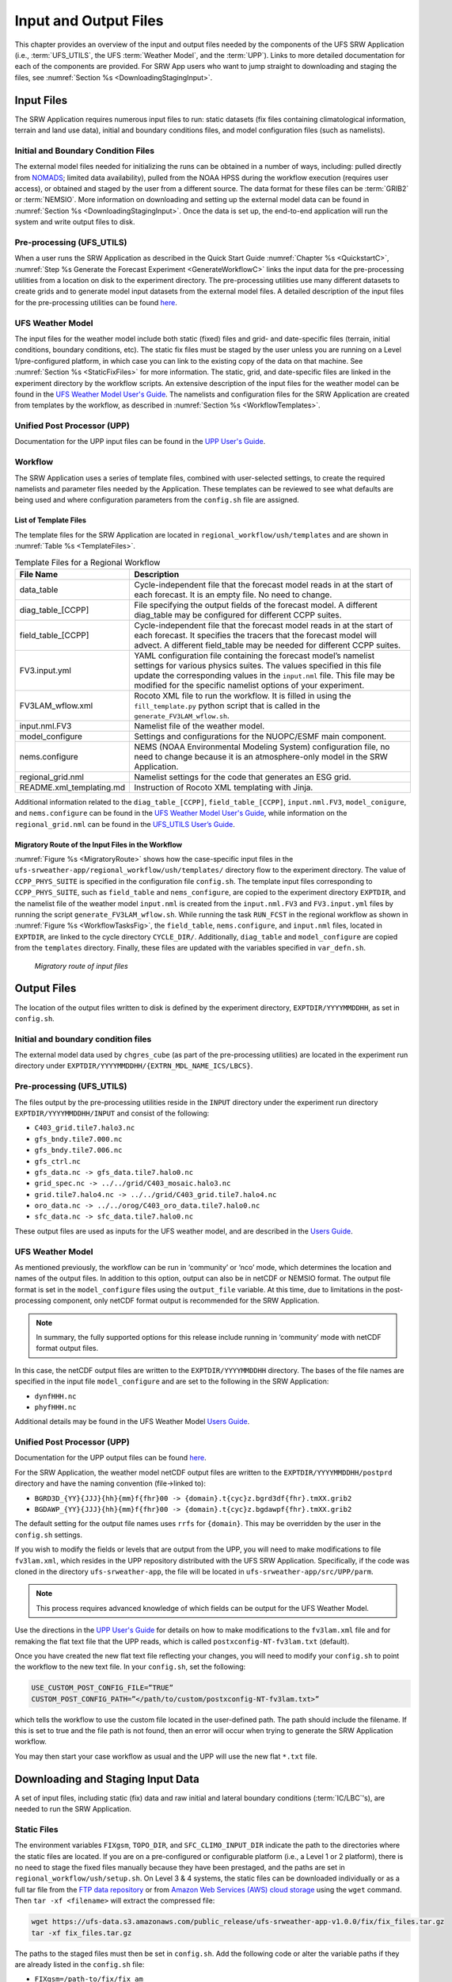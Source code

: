 .. _InputOutputFiles:

=======================
Input and Output Files
=======================
This chapter provides an overview of the input and output files needed by the components
of the UFS SRW Application (i.e., :term:`UFS_UTILS`, the UFS :term:`Weather Model`, and the :term:`UPP`). Links to more detailed documentation for each of the components are provided. For SRW App users who want to jump straight to downloading and staging the files, see :numref:`Section %s <DownloadingStagingInput>`. 

.. _Input:

Input Files
===========
The SRW Application requires numerous input files to run: static datasets (fix files
containing climatological information, terrain and land use data), initial and boundary
conditions files, and model configuration files (such as namelists).

Initial and Boundary Condition Files
------------------------------------
The external model files needed for initializing the runs can be obtained in a number of
ways, including: pulled directly from `NOMADS <https://nomads.ncep.noaa.gov/pub/data/nccf/com/>`_;
limited data availability), pulled from the NOAA HPSS during the workflow execution (requires
user access), or obtained and staged by the user from a different source. The data format for
these files can be :term:`GRIB2` or :term:`NEMSIO`. More information on downloading and setting up
the external model data can be found in :numref:`Section %s <DownloadingStagingInput>`. Once the data is set up, the end-to-end application will run the system and write output files to disk.

Pre-processing (UFS_UTILS)
--------------------------
When a user runs the SRW Application as described in the Quick Start Guide :numref:`Chapter %s <QuickstartC>`, :numref:`Step %s Generate the Forecast Experiment <GenerateWorkflowC>` links the input data for the pre-processing utilities from a location on disk to the experiment directory. The pre-processing utilities use many different datasets to create grids and to generate model input datasets from the external model files. A detailed description of the input files for the pre-processing utilities can be found `here <https://noaa-emcufs-utils.readthedocs.io/en/ufs-v2.0.0/>`__.

UFS Weather Model
-----------------
The input files for the weather model include both static (fixed) files and grid- and date-specific files (terrain, initial conditions, boundary conditions, etc). The static fix files
must be staged by the user unless you are running on a Level 1/pre-configured platform, in which case you can link to the existing copy of the data on that machine. See :numref:`Section %s <StaticFixFiles>` for more information. The static, grid, and date-specific files are linked in the experiment directory by the workflow scripts. An extensive description of the input files for the weather model can be found in the `UFS Weather Model User's Guide <https://ufs-weather-model.readthedocs.io/en/ufs-v2.0.0/>`__. The namelists and configuration files for the SRW Application are created from templates by the workflow, as described in :numref:`Section %s <WorkflowTemplates>`.

Unified Post Processor (UPP)
----------------------------
Documentation for the UPP input files can be found in the `UPP User's Guide
<https://upp.readthedocs.io/en/upp-v9.0.0/InputsOutputs.html>`__.

.. _WorkflowTemplates:

Workflow
--------
The SRW Application uses a series of template files, combined with user-selected settings,
to create the required namelists and parameter files needed by the Application. These
templates can be reviewed to see what defaults are being used and where configuration parameters from the ``config.sh`` file are assigned.

List of Template Files
^^^^^^^^^^^^^^^^^^^^^^
The template files for the SRW Application are located in ``regional_workflow/ush/templates``
and are shown in :numref:`Table %s <TemplateFiles>`.

.. _TemplateFiles:

.. table:: Template Files for a Regional Workflow

   +-----------------------------+-------------------------------------------------------------+
   | **File Name**               | **Description**                                             |
   +=============================+=============================================================+
   | data_table                  | Cycle-independent file that the forecast model reads in at  |
   |                             | the start of each forecast. It is an empty file. No need to |
   |                             | change.                                                     |
   +-----------------------------+-------------------------------------------------------------+
   | diag_table_[CCPP]           | File specifying the output fields of the forecast model.    |
   |                             | A different diag_table may be configured for different      |
   |                             | CCPP suites.                                                |
   +-----------------------------+-------------------------------------------------------------+
   | field_table_[CCPP]          | Cycle-independent file that the forecast model reads in at  |
   |                             | the start of each forecast. It specifies the tracers that   |
   |                             | the forecast model will advect. A different field_table     |
   |                             | may be needed for different CCPP suites.                    |
   +-----------------------------+-------------------------------------------------------------+
   | FV3.input.yml               | YAML configuration file containing the forecast model’s     |
   |                             | namelist settings for various physics suites. The values    |
   |                             | specified in this file update the corresponding values in   |
   |                             | the ``input.nml`` file. This file may be modified for the   |
   |                             | specific namelist options of your experiment.               |
   +-----------------------------+-------------------------------------------------------------+
   | FV3LAM_wflow.xml            | Rocoto XML file to run the workflow. It is filled in using  |
   |                             | the ``fill_template.py`` python script that is called in    |
   |                             | the ``generate_FV3LAM_wflow.sh``.                           |
   +-----------------------------+-------------------------------------------------------------+
   | input.nml.FV3               | Namelist file of the weather model.                         |
   +-----------------------------+-------------------------------------------------------------+
   | model_configure             | Settings and configurations for the NUOPC/ESMF main         |
   |                             | component.                                                  |
   +-----------------------------+-------------------------------------------------------------+
   | nems.configure              | NEMS (NOAA Environmental Modeling System) configuration     |
   |                             | file, no need to change because it is an atmosphere-only    |
   |                             | model in the SRW Application.                               |
   +-----------------------------+-------------------------------------------------------------+
   | regional_grid.nml           | Namelist settings for the code that generates an ESG grid.  |
   +-----------------------------+-------------------------------------------------------------+
   | README.xml_templating.md    | Instruction of Rocoto XML templating with Jinja.            |
   +-----------------------------+-------------------------------------------------------------+

Additional information related to the ``diag_table_[CCPP]``, ``field_table_[CCPP]``, ``input.nml.FV3``, ``model_conigure``, and ``nems.configure`` can be found in the `UFS Weather Model User's Guide <https://ufs-weather-model.readthedocs.io/en/ufs-v2.0.0/InputsOutputs.html#input-files>`__,
while information on the ``regional_grid.nml`` can be found in the `UFS_UTILS User’s Guide
<https://noaa-emcufs-utils.readthedocs.io/en/ufs-v2.0.0/>`_.

Migratory Route of the Input Files in the Workflow
^^^^^^^^^^^^^^^^^^^^^^^^^^^^^^^^^^^^^^^^^^^^^^^^^^
:numref:`Figure %s <MigratoryRoute>` shows how the case-specific input files in the
``ufs-srweather-app/regional_workflow/ush/templates/`` directory flow to the experiment directory. The value of ``CCPP_PHYS_SUITE`` is specified in the configuration file ``config.sh``. The template input files corresponding to ``CCPP_PHYS_SUITE``, such as ``field_table`` and ``nems_configure``, are copied to the experiment directory ``EXPTDIR``, and the namelist file of the weather model ``input.nml`` is created from the ``input.nml.FV3`` and ``FV3.input.yml`` files by running the script ``generate_FV3LAM_wflow.sh``. While running the task ``RUN_FCST`` in the regional workflow as shown in :numref:`Figure %s <WorkflowTasksFig>`, the ``field_table``, ``nems.configure``, and ``input.nml`` files, located in ``EXPTDIR``, are linked to the cycle directory ``CYCLE_DIR/``. Additionally, ``diag_table`` and ``model_configure`` are copied from the ``templates`` directory. Finally, these files are updated with the variables specified in ``var_defn.sh``.

.. _MigratoryRoute:

.. figure:: _static/FV3LAM_wflow_input_path.png

    *Migratory route of input files*

.. _OutputFiles:

Output Files
============

The location of the output files written to disk is defined by the experiment directory,
``EXPTDIR/YYYYMMDDHH``, as set in ``config.sh``. 

Initial and boundary condition files
------------------------------------
The external model data used by ``chgres_cube`` (as part of the pre-processing utilities) are located
in the experiment run directory under ``EXPTDIR/YYYYMMDDHH/{EXTRN_MDL_NAME_ICS/LBCS}``.

Pre-processing (UFS_UTILS)
--------------------------
The files output by the pre-processing utilities reside in the ``INPUT`` directory under the
experiment run directory ``EXPTDIR/YYYYMMDDHH/INPUT`` and consist of the following:

* ``C403_grid.tile7.halo3.nc``
* ``gfs_bndy.tile7.000.nc``
* ``gfs_bndy.tile7.006.nc``
* ``gfs_ctrl.nc``
* ``gfs_data.nc -> gfs_data.tile7.halo0.nc``
* ``grid_spec.nc -> ../../grid/C403_mosaic.halo3.nc``
* ``grid.tile7.halo4.nc -> ../../grid/C403_grid.tile7.halo4.nc``
* ``oro_data.nc -> ../../orog/C403_oro_data.tile7.halo0.nc``
* ``sfc_data.nc -> sfc_data.tile7.halo0.nc``

These output files are used as inputs for the UFS weather model, and are described in the `Users Guide 
<https://ufs-weather-model.readthedocs.io/en/ufs-v2.0.0/InputsOutputs.html#grid-description-and-initial-condition-files>`__.

UFS Weather Model
-----------------
As mentioned previously, the workflow can be run in ‘community’ or ‘nco’ mode, which determines
the location and names of the output files.  In addition to this option, output can also be in
netCDF or NEMSIO format.  The output file format is set in the ``model_configure`` files using the
``output_file`` variable.  At this time, due to limitations in the post-processing component, only netCDF format output is recommended for the SRW Application.

.. note::
   In summary, the fully supported options for this release include running in ‘community’ mode with netCDF format output files.

In this case, the netCDF output files are written to the ``EXPTDIR/YYYYMMDDHH`` directory. The bases of the file names are specified in the input file ``model_configure`` and are set to the following in the SRW Application:

* ``dynfHHH.nc``
* ``phyfHHH.nc``

Additional details may be found in the UFS Weather Model `Users Guide
<https://ufs-weather-model.readthedocs.io/en/ufs-v2.0.0/InputsOutputs.html#output-files>`__.

Unified Post Processor (UPP)
----------------------------
Documentation for the UPP output files can be found `here <https://upp.readthedocs.io/en/upp-v9.0.0/InputsOutputs.html>`__.

For the SRW Application, the weather model netCDF output files are written to the ``EXPTDIR/YYYYMMDDHH/postprd`` directory and have the naming convention (file->linked to):

* ``BGRD3D_{YY}{JJJ}{hh}{mm}f{fhr}00 -> {domain}.t{cyc}z.bgrd3df{fhr}.tmXX.grib2``
* ``BGDAWP_{YY}{JJJ}{hh}{mm}f{fhr}00 -> {domain}.t{cyc}z.bgdawpf{fhr}.tmXX.grib2``

The default setting for the output file names uses ``rrfs`` for ``{domain}``.  This may be overridden by the user in the ``config.sh`` settings.

If you wish to modify the fields or levels that are output from the UPP, you will need to make modifications to file ``fv3lam.xml``, which resides in the UPP repository distributed with the UFS SRW Application. Specifically, if the code was cloned in the directory ``ufs-srweather-app``, the file will be located in ``ufs-srweather-app/src/UPP/parm``.

.. note::
   This process requires advanced knowledge of which fields can be output for the UFS Weather Model.

Use the directions in the `UPP User's Guide <https://upp.readthedocs.io/en/upp-v9.0.0/InputsOutputs.html#control-file>`__ for details on how to make modifications to the ``fv3lam.xml`` file and for remaking the flat text file that the UPP reads, which is called ``postxconfig-NT-fv3lam.txt`` (default).

Once you have created the new flat text file reflecting your changes, you will need to modify your
``config.sh`` to point the workflow to the new text file. In your ``config.sh``, set the following:

.. code-block:: console

   USE_CUSTOM_POST_CONFIG_FILE=”TRUE”
   CUSTOM_POST_CONFIG_PATH=”</path/to/custom/postxconfig-NT-fv3lam.txt>”

which tells the workflow to use the custom file located in the user-defined path. The path should include the filename. If this is set to true and the file path is not found, then an error will occur when trying to generate the SRW Application workflow.

You may then start your case workflow as usual and the UPP will use the new flat ``*.txt`` file.

.. _DownloadingStagingInput:

Downloading and Staging Input Data
==================================
A set of input files, including static (fix) data and raw initial and lateral boundary conditions (:term:`IC/LBC`'s), are needed to run the SRW Application. 

.. _StaticFixFiles:

Static Files
------------
The environment variables ``FIXgsm``, ``TOPO_DIR``, and ``SFC_CLIMO_INPUT_DIR`` indicate the path to
the directories where the static files are located. If you are on a pre-configured or configurable platform (i.e., a Level 1 or 2 platform), there is no need to stage the fixed files manually because they have been prestaged, and the paths are set in ``regional_workflow/ush/setup.sh``. On Level 3 & 4 systems, the static files can be downloaded individually or as a full tar file from the `FTP data repository <https://ftp.emc.ncep.noaa.gov/EIB/UFS/SRW/v1p0/fix/>`__ or from `Amazon Web Services (AWS) cloud storage <https://ufs-data.s3.amazonaws.com/public_release/ufs-srweather-app-v1.0.0/fix/fix_files.tar.gz>`__ using the ``wget`` command. Then ``tar -xf <filename>`` will extract the compressed file: 

.. code-block:: console

   wget https://ufs-data.s3.amazonaws.com/public_release/ufs-srweather-app-v1.0.0/fix/fix_files.tar.gz
   tar -xf fix_files.tar.gz

The paths to the staged files must then be set in ``config.sh``. Add the following code or alter the variable paths if they are already listed in the ``config.sh`` file:

* ``FIXgsm=/path-to/fix/fix_am``
* ``TOPO_DIR=/path-to/fix/fix_am/fix_orog``
* ``SFC_CLIMO_INPUT_DIR=/path-to/fix_am/fix/sfc_climo/``

.. _InitialConditions:

Initial Condition Formats and Source
------------------------------------
The SRW Application currently supports raw initial and lateral boundary conditions from numerous models (i.e., FV3GFS, NAM, RAP, HRRR). The data can be provided in three formats: :term:`NEMSIO`, netCDF, or :term:`GRIB2`. The SRW Application currently only supports the use of NEMSIO and netCDF input files from the GFS.

The data required to run the "out-of-the-box" SRW App case described in :numref:`Chapter %s <QuickstartC>` is already preinstalled on `Level 1 <https://github.com/ufs-community/ufs-srweather-app/wiki/Supported-Platforms-and-Compilers>`__ systems. Users on other systems can find the required IC/LBC data in the `FTP data repository <https://ftp.emc.ncep.noaa.gov/EIB/UFS/SRW/v1p0/simple_test_case/gst_model_data.tar.gz>`__ or on `AWS cloud storage <https://ufs-data.s3.amazonaws.com/public_release/ufs-srweather-app-v1.0.0/ic/gst_model_data.tar.gz>`_. 

To add this data to your system, run the following commands from the ``ufs-srweather-app`` directory:

.. code-block:: console

   wget https://ftp.emc.ncep.noaa.gov/EIB/UFS/SRW/v1p0/simple_test_case/gst_model_data.tar.gz
   tar -xf gst_model_data.tar.gz

This will extract the files and place them within a new ``model_data`` directory inside the ``ufs-srweather-app``. 

Then, the paths to ``EXTRN_MDL_SOURCE_BASEDIR_ICS`` and ``EXTRN_MDL_SOURCE_BASEDIR_LBCS`` must be set in the ``config.sh`` file. 

.. code-block:: console

   cd <path/to/ufs-srweather-app/regional_workflow/ush>
   vi config.sh

Then, in ``config.sh``, set the following environment variables:

.. code-block:: console

   USE_USER_STAGED_EXTRN_FILES=TRUE
   EXTRN_MDL_SOURCE_BASEDIR_ICS=<path/to/ufs-srweather-app/model_data/FV3GFS>
   EXTRN_MDL_SOURCE_BASEDIR_LBCS=<path/to/ufs-srweather-app/model_data/FV3GFS>

These environment variables describe what :term:`IC/LBC` files to use (pre-staged files or files to be automatically pulled from the NOAA HPSS) and the location of the IC/LBC files. ``EXTRN_MDL_SOURCE_BASEDIR_ICS`` is the directory where the initial conditions are located, and ``EXTRN_MDL_SOURCE_BASEDIR_LBCS`` is the directory where the lateral boundary conditions are located. 

Initial and Lateral Boundary Condition Organization
---------------------------------------------------
The suggested directory structure and naming convention for the raw input files is described
below. While there is flexibility to modify these settings, this will provide the most reusability for multiple dates when using the SRW Application workflow.

For ease of reusing the ``config.sh`` for multiple dates and cycles, it is recommended to set up your raw :term:`IC/LBC` files such that it includes the model name (e.g., FV3GFS, NAM, RAP, HRRR) and ``YYYYMMDDHH``, for example: ``/path-to/model_data/FV3GFS/2019061518``. Since both initial and lateral boundary condition files are necessary, you can also include an ICS and LBCS directory. The sample IC/LBC's available at the FTP data repository are structured as follows:

* ``/path-to/model_data/MODEL/YYYYMMDDHH/ICS``
* ``/path-to/model_data/MODEL/YYYYMMDDHH/LBCS``

When files are pulled from the NOAA HPSS, the naming convention looks something like:

* FV3GFS (GRIB2): ``gfs.t{cycle}z.pgrb2.0p25.f{fhr}``
* FV3GFS (NEMSIO): 
   * ICs: ``gfs.t{cycle}z.atmanl.nemsio`` and ``gfs.t{cycle}z.sfcanl.nemsio``;
   * LBCs: ``gfs.t{cycle}z.atmf{fhr}.nemsio``
* RAP (GRIB2): ``rap.t{cycle}z.wrfprsf{fhr}.grib2``
* HRRR (GRIB2): ``hrrr.t{cycle}z.wrfprsf{fhr}.grib2``

In order to preserve the original file name, the ``f00`` files are placed in the ``ICS`` directory
and all other forecast files are placed in the ``LBCS`` directory. Then, a symbolic link of the
original files in the ``ICS/LBCS`` directory to the ``YYYYMMDDHH`` directory is suggested with
the cycle removed. For example:

.. code-block:: console

   ln -sf /path-to/model_data/RAP/2020041212/ICS/rap.t12z.wrfprsf00.grib2 /path-to/model_data/RAP/2020041212/rap.wrfprsf00.grib2

Doing this allows for the following to be set in the ``config.sh`` regardless of what cycle you are running:

.. code-block:: console

   USE_USER_STAGED_EXTRN_FILES="TRUE"
   EXTRN_MDL_SOURCE_BASEDIR_ICS="/path-to/model_data/HRRR"
   EXTRN_MDL_FILES_ICS=( "hrrr.wrfprsf00.grib2" )
   EXTRN_MDL_SOURCE_BASEDIR_LBCS="/path-to/model_data/RAP"
   EXTRN_MDL_FILES_LBCS=( "rap.wrfprsf03.grib2" "rap.wrfprsf06.grib2" )

If you choose to forgo the extra ``ICS`` and ``LBCS`` directory, you may either
rename the original files to remove the cycle or modify the ``config.sh`` to set: 

.. code-block:: console

   EXTRN_MDL_FILES_ICS=( "hrrr.t{cycle}z.wrfprsf00.grib2" )
   EXTRN_MDL_FILES_LBCS=( "rap.t{cycle}z.wrfprsf03.grib2" "rap.t{cycle}z.wrfprsf06.grib2" )

Default Initial and Lateral Boundary Conditions
-----------------------------------------------
The default initial and lateral boundary condition files are set to be a severe weather case
from 20190615 at 00 UTC. FV3GFS GRIB2 files are the default model and file format. A tar file
(``gst_model_data.tar.gz``) containing the model data for this case is available on EMC's FTP 
data repository at https://ftp.emc.ncep.noaa.gov/EIB/UFS/SRW/v1p0/simple_test_case/. It is 
also available on Amazon Web Services (AWS) at https://ufs-data.s3.amazonaws.com/public_release/ufs-srweather-app-v1.0.0/ic/gst_model_data.tar.gz.

Running the App for Different Dates
-----------------------------------
If users want to run the SRW Application for dates other than 06-15-2019, you will need to
make a change in the case to specify the desired data. This is done by modifying the
``config.sh`` ``DATE_FIRST_CYCL``, ``DATE_LAST_CYCL``, and ``CYCL_HRS`` settings. The
forecast length can be modified by changing the ``FCST_LEN_HRS``. In addition, the lateral
boundary interval can be specified using the ``LBC_SPEC_INTVL_HRS`` variable.

Users will need to ensure that the initial and lateral boundary condition files are available
in the specified path for their new date, cycle, and forecast length.

Staging Initial Conditions Manually
-----------------------------------
If users want to run the SRW Application with raw model files for dates other than what
are currently available on the preconfigured platforms, they need to stage the data manually.
The data should be placed in ``EXTRN_MDL_SOURCE_BASEDIR_ICS`` and ``EXTRN_MDL_SOURCE_BASEDIR_LBCS``. The path to these variables can be set in the ``config.sh`` file. Raw model files are available from a number of sources. A few examples are provided here for convenience. 

NOMADS: https://nomads.ncep.noaa.gov/pub/data/nccf/com/{model}/prod, where model may be:

* GFS (GRIB2 or NEMSIO) - available for the last 10 days
  https://nomads.ncep.noaa.gov/pub/data/nccf/com/gfs/prod/ 
* NAM - available for the last 8 days
  https://nomads.ncep.noaa.gov/pub/data/nccf/com/nam/prod/  
* RAP - available for the last 2 days
  https://nomads.ncep.noaa.gov/pub/data/nccf/com/rap/prod/ 
* HRRR - available for the last 2 days
  https://nomads.ncep.noaa.gov/pub/data/nccf/com/hrrr/prod/

NCDC archive:

* GFS: https://www.ncdc.noaa.gov/data-access/model-data/model-datasets/global-forcast-system-gfs 
* NAM: https://www.ncdc.noaa.gov/data-access/model-data/model-datasets/north-american-mesoscale-forecast-system-nam 
* RAP: https://www.ncdc.noaa.gov/data-access/model-data/model-datasets/rapid-refresh-rap

AWS S3:

* GFS: https://registry.opendata.aws/noaa-gfs-bdp-pds/
* HRRR: https://registry.opendata.aws/noaa-hrrr-pds/ (necessary fields for initializing available for dates 2015 and newer)

Google Cloud:

* HRRR: https://console.cloud.google.com/marketplace/product/noaa-public/hrrr

Others: 

* Univ. of Utah HRRR archive: http://home.chpc.utah.edu/~u0553130/Brian_Blaylock/cgi-bin/hrrr_download.cgi 
* NAM nest archive: https://www.ready.noaa.gov/archives.php
* NAM data older than 6 months can be requested through the Archive Information Request System: https://www.ncei.noaa.gov/has/HAS.FileAppRouter?datasetname=NAM218&subqueryby=STATION&applname=&outdest=FILE
* RAP isobaric data older than 6 months can be requested through the Archive Information Request System: https://www.ncei.noaa.gov/has/HAS.FileAppRouter?datasetname=RAP130&subqueryby=STATION&applname=&outdest=FILE

Coexistence of Multiple Files for the Same Date
-----------------------------------------------
If you would like to have multiple file formats (e.g., GRIB2, NEMSIO, netCDF) for the same date
it is recommended to have a separate directory for each file format. For example, if you have GFS
GRIB2 and NEMSIO files your directory structure might look like:

.. code-block:: console

   /path-to/model_data/FV3GFS/YYYYMMDDHH/ICS and LBCS
   /path-to/model_data/FV3GFS_nemsio/YYYYMMDDHH/ICS and LBCS

If you want to use GRIB2 format files for FV3GFS you must also set additional environment
variables, including:

.. code-block:: console

   FV3GFS_FILE_FMT_ICS="grib2"
   FV3GFS_FILE_FMT_LBCS="grib2"

This is ONLY necessary if you are using FV3GFS GRIB2 files. These settings may be removed if you
are initializing from NEMSIO format FV3GFS files.

Best Practices for Conserving Disk Space and Keeping Files Safe
---------------------------------------------------------------
Initial and lateral boundary condition files are large and can occupy a significant amount of
disk space. If various users will employ a common file system to conduct runs, it is recommended
that the users share the same ``EXTRN_MDL_SOURCE_BASEDIR_ICS`` and ``EXTRN_MDL_SOURCE_BASEDIR_LBCS``
directories. That way, if raw model input files are already on disk for a given date they do not
need to be replicated.

The files in the subdirectories of the ``EXTRN_MDL_SOURCE_BASEDIR_ICS`` and ``EXTRN_MDL_SOURCE_BASEDIR_LBCS`` directories should be write-protected. This prevents these files from being accidentally modified or deleted. The directories should generally be group writable so the directory can be shared among multiple users.
